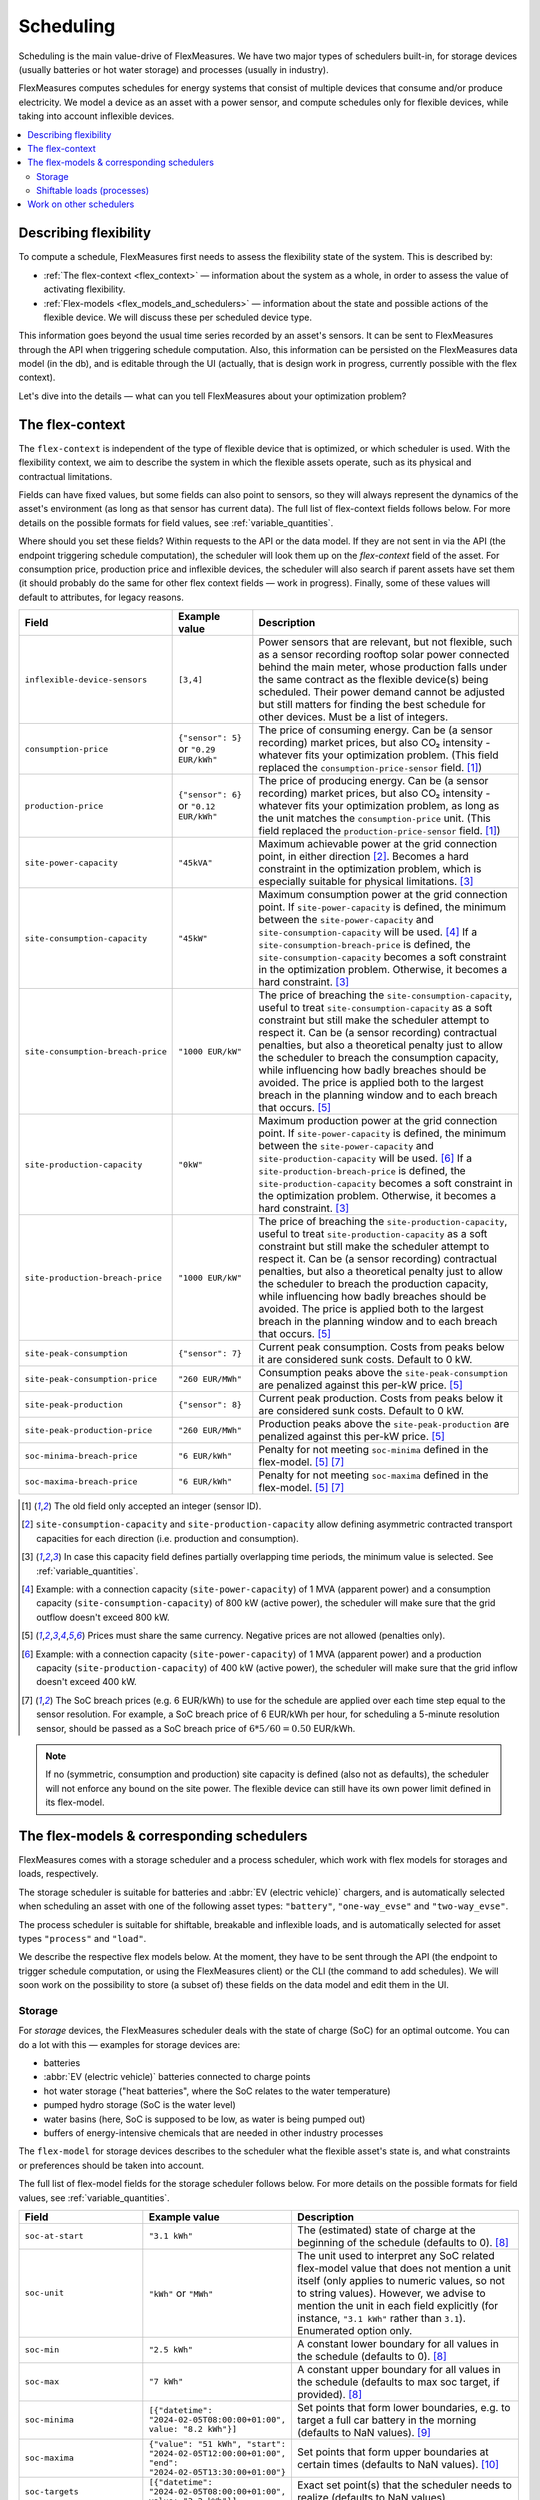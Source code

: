 .. _scheduling:

Scheduling 
===========

Scheduling is the main value-drive of FlexMeasures. We have two major types of schedulers built-in, for storage devices (usually batteries or hot water storage) and processes (usually in industry).

FlexMeasures computes schedules for energy systems that consist of multiple devices that consume and/or produce electricity.
We model a device as an asset with a power sensor, and compute schedules only for flexible devices, while taking into account inflexible devices.

.. contents::
    :local:
    :depth: 2


.. _describing_flexibility:

Describing flexibility
----------------------

To compute a schedule, FlexMeasures first needs to assess the flexibility state of the system.
This is described by:

- :ref:`The flex-context <flex_context>` ― information about the system as a whole, in order to assess the value of activating flexibility.
- :ref:`Flex-models <flex_models_and_schedulers>`  ― information about the state and possible actions of the flexible device. We will discuss these per scheduled device type.

This information goes beyond the usual time series recorded by an asset's sensors. It can be sent to FlexMeasures through the API when triggering schedule computation.
Also, this information can be persisted on the FlexMeasures data model (in the db), and is editable through the UI (actually, that is design work in progress, currently possible with the flex context).

Let's dive into the details ― what can you tell FlexMeasures about your optimization problem?


.. _flex_context:

The flex-context
-----------------

The ``flex-context`` is independent of the type of flexible device that is optimized, or which scheduler is used.
With the flexibility context, we aim to describe the system in which the flexible assets operate, such as its physical and contractual limitations.

Fields can have fixed values, but some fields can also point to sensors, so they will always represent the dynamics of the asset's environment (as long as that sensor has current data).
The full list of flex-context fields follows below.
For more details on the possible formats for field values, see :ref:`variable_quantities`.

Where should you set these fields?
Within requests to the API or the data model.
If they are not sent in via the API (the endpoint triggering schedule computation), the scheduler will look them up on the `flex-context` field of the asset.
For consumption price, production price and inflexible devices, the scheduler will also search if parent assets have set them (it should probably do the same for other flex context fields ― work in progress).
Finally, some of these values will default to attributes, for legacy reasons.



.. list-table::
   :header-rows: 1
   :widths: 20 25 90

   * - Field
     - Example value
     - Description 
   * - ``inflexible-device-sensors``
     - ``[3,4]``
     - Power sensors that are relevant, but not flexible, such as a sensor recording rooftop solar power connected behind the main meter, whose production falls under the same contract as the flexible device(s) being scheduled.
       Their power demand cannot be adjusted but still matters for finding the best schedule for other devices. Must be a list of integers.
   * - ``consumption-price``
     - ``{"sensor": 5}``
       or
       ``"0.29 EUR/kWh"``
     - The price of consuming energy. Can be (a sensor recording) market prices, but also CO₂ intensity - whatever fits your optimization problem. (This field replaced the ``consumption-price-sensor`` field. [#old_sensor_field]_)
   * - ``production-price``
     - ``{"sensor": 6}``
       or
       ``"0.12 EUR/kWh"``
     - The price of producing energy.
       Can be (a sensor recording) market prices, but also CO₂ intensity - whatever fits your optimization problem, as long as the unit matches the ``consumption-price`` unit. (This field replaced the ``production-price-sensor`` field. [#old_sensor_field]_)
   * - ``site-power-capacity``
     - ``"45kVA"``
     - Maximum achievable power at the grid connection point, in either direction [#asymmetric]_.
       Becomes a hard constraint in the optimization problem, which is especially suitable for physical limitations. [#minimum_capacity_overlap]_
   * - ``site-consumption-capacity``
     - ``"45kW"``
     - Maximum consumption power at the grid connection point.
       If ``site-power-capacity`` is defined, the minimum between the ``site-power-capacity`` and ``site-consumption-capacity`` will be used. [#consumption]_
       If a ``site-consumption-breach-price`` is defined, the ``site-consumption-capacity`` becomes a soft constraint in the optimization problem.
       Otherwise, it becomes a hard constraint. [#minimum_capacity_overlap]_
   * - ``site-consumption-breach-price``
     - ``"1000 EUR/kW"``
     - The price of breaching the ``site-consumption-capacity``, useful to treat ``site-consumption-capacity`` as a soft constraint but still make the scheduler attempt to respect it.
       Can be (a sensor recording) contractual penalties, but also a theoretical penalty just to allow the scheduler to breach the consumption capacity, while influencing how badly breaches should be avoided.
       The price is applied both to the largest breach in the planning window and to each breach that occurs. [#penalty_field]_
   * - ``site-production-capacity``
     - ``"0kW"``
     - Maximum production power at the grid connection point.
       If ``site-power-capacity`` is defined, the minimum between the ``site-power-capacity`` and ``site-production-capacity`` will be used. [#production]_
       If a ``site-production-breach-price`` is defined, the ``site-production-capacity`` becomes a soft constraint in the optimization problem.
       Otherwise, it becomes a hard constraint. [#minimum_capacity_overlap]_
   * - ``site-production-breach-price``
     - ``"1000 EUR/kW"``
     - The price of breaching the ``site-production-capacity``, useful to treat ``site-production-capacity`` as a soft constraint but still make the scheduler attempt to respect it.
       Can be (a sensor recording) contractual penalties, but also a theoretical penalty just to allow the scheduler to breach the production capacity, while influencing how badly breaches should be avoided.
       The price is applied both to the largest breach in the planning window and to each breach that occurs. [#penalty_field]_
   * - ``site-peak-consumption``
     - ``{"sensor": 7}``
     - Current peak consumption.
       Costs from peaks below it are considered sunk costs. Default to 0 kW.
   * - ``site-peak-consumption-price``
     - ``"260 EUR/MWh"``
     - Consumption peaks above the ``site-peak-consumption`` are penalized against this per-kW price. [#penalty_field]_
   * - ``site-peak-production``
     - ``{"sensor": 8}``
     - Current peak production.
       Costs from peaks below it are considered sunk costs. Default to 0 kW.
   * - ``site-peak-production-price``
     - ``"260 EUR/MWh"``
     - Production peaks above the ``site-peak-production`` are penalized against this per-kW price. [#penalty_field]_
   * - ``soc-minima-breach-price``
     - ``"6 EUR/kWh"``
     - Penalty for not meeting ``soc-minima`` defined in the flex-model. [#penalty_field]_ [#soc_breach_prices]_
   * - ``soc-maxima-breach-price``
     - ``"6 EUR/kWh"``
     - Penalty for not meeting ``soc-maxima`` defined in the flex-model. [#penalty_field]_ [#soc_breach_prices]_

.. [#old_sensor_field] The old field only accepted an integer (sensor ID).

.. [#asymmetric] ``site-consumption-capacity`` and ``site-production-capacity`` allow defining asymmetric contracted transport capacities for each direction (i.e. production and consumption).

.. [#minimum_capacity_overlap] In case this capacity field defines partially overlapping time periods, the minimum value is selected. See :ref:`variable_quantities`.

.. [#consumption] Example: with a connection capacity (``site-power-capacity``) of 1 MVA (apparent power) and a consumption capacity (``site-consumption-capacity``) of 800 kW (active power), the scheduler will make sure that the grid outflow doesn't exceed 800 kW.

.. [#penalty_field] Prices must share the same currency. Negative prices are not allowed (penalties only).

.. [#production] Example: with a connection capacity (``site-power-capacity``) of 1 MVA (apparent power) and a production capacity (``site-production-capacity``) of 400 kW (active power), the scheduler will make sure that the grid inflow doesn't exceed 400 kW.

.. [#soc_breach_prices] The SoC breach prices (e.g. 6 EUR/kWh) to use for the schedule are applied over each time step equal to the sensor resolution. For example, a SoC breach price of 6 EUR/kWh per hour, for scheduling a 5-minute resolution sensor, should be passed as a SoC breach price of :math:`6*5/60 = 0.50` EUR/kWh.

.. note:: If no (symmetric, consumption and production) site capacity is defined (also not as defaults), the scheduler will not enforce any bound on the site power.
          The flexible device can still have its own power limit defined in its flex-model.


.. _flex_models_and_schedulers:

The flex-models & corresponding schedulers
-------------------------------------------

FlexMeasures comes with a storage scheduler and a process scheduler, which work with flex models for storages and loads, respectively.

The storage scheduler is suitable for batteries and :abbr:`EV (electric vehicle)` chargers, and is automatically selected when scheduling an asset with one of the following asset types: ``"battery"``, ``"one-way_evse"`` and ``"two-way_evse"``.

The process scheduler is suitable for shiftable, breakable and inflexible loads, and is automatically selected for asset types ``"process"`` and ``"load"``.


We describe the respective flex models below. At the moment, they have to be sent through the API (the endpoint to trigger schedule computation, or using the FlexMeasures client) or the CLI (the command to add schedules). We will soon work on the possibility to store (a subset of) these fields on the data model and edit them in the UI.


Storage
^^^^^^^^

For *storage* devices, the FlexMeasures scheduler deals with the state of charge (SoC) for an optimal outcome.
You can do a lot with this ― examples for storage devices are:

- batteries
- :abbr:`EV (electric vehicle)` batteries connected to charge points
- hot water storage ("heat batteries", where the SoC relates to the water temperature)
- pumped hydro storage (SoC is the water level)
- water basins (here, SoC is supposed to be low, as water is being pumped out)
- buffers of energy-intensive chemicals that are needed in other industry processes


The ``flex-model`` for storage devices describes to the scheduler what the flexible asset's state is,
and what constraints or preferences should be taken into account.

The full list of flex-model fields for the storage scheduler follows below.
For more details on the possible formats for field values, see :ref:`variable_quantities`.

.. list-table::
   :header-rows: 1
   :widths: 20 40 80

   * - Field
     - Example value
     - Description 
   * - ``soc-at-start``
     - ``"3.1 kWh"``
     - The (estimated) state of charge at the beginning of the schedule (defaults to 0). [#quantity_field]_
   * - ``soc-unit``
     - ``"kWh"`` or ``"MWh"``
     - The unit used to interpret any SoC related flex-model value that does not mention a unit itself (only applies to numeric values, so not to string values).
       However, we advise to mention the unit in each field explicitly (for instance, ``"3.1 kWh"`` rather than ``3.1``).
       Enumerated option only.
   * - ``soc-min``
     - ``"2.5 kWh"``
     - A constant lower boundary for all values in the schedule (defaults to 0). [#quantity_field]_
   * - ``soc-max``
     - ``"7 kWh"``
     - A constant upper boundary for all values in the schedule (defaults to max soc target, if provided). [#quantity_field]_
   * - ``soc-minima``
     - ``[{"datetime": "2024-02-05T08:00:00+01:00", value: "8.2 kWh"}]``
     - Set points that form lower boundaries, e.g. to target a full car battery in the morning (defaults to NaN values). [#maximum_overlap]_
   * - ``soc-maxima``
     - ``{"value": "51 kWh", "start": "2024-02-05T12:00:00+01:00", "end": "2024-02-05T13:30:00+01:00"}``
     - Set points that form upper boundaries at certain times (defaults to NaN values). [#minimum_overlap]_
   * - ``soc-targets``
     - ``[{"datetime": "2024-02-05T08:00:00+01:00", value: "3.2 kWh"}]``
     - Exact set point(s) that the scheduler needs to realize (defaults to NaN values).
   * - ``soc-gain``
     - ``[".1kWh"]``
     - SoC gain per time step, e.g. from a secondary energy source (defaults to zero).
   * - ``soc-usage``
     - ``[{"sensor": 23}]``
     - SoC reduction per time step, e.g. from a load or heat sink (defaults to zero).
   * - ``roundtrip-efficiency``
     - ``"90%"``
     - Below 100%, this represents roundtrip losses (of charging & discharging), usually used for batteries. Can be percent or ratio ``[0,1]`` (defaults to 100%). [#quantity_field]_
   * - ``charging-efficiency``
     - ``".9"``
     - Apply efficiency losses only at time of charging, not across roundtrip (defaults to 100%).
   * - ``discharging-efficiency``
     - ``"90%"``
     - Apply efficiency losses only at time of discharging, not across roundtrip (defaults to 100%).
   * - ``storage-efficiency``
     - ``"99.9%"``
     - This can encode losses over time, so each time step the energy is held longer leads to higher losses (defaults to 100%). Also read [#storage_efficiency]_ about applying this value per time step across longer time spans.
   * - ``prefer-charging-sooner``
     - ``True``
     - Tie-breaking policy to apply if conditions are stable, which signals a preference to charge sooner rather than later (defaults to True). It also signals a preference to discharge later. Boolean option only.
   * - ``prefer-curtailing-later``
     - ``True``
     - Tie-breaking policy to apply if conditions are stable, which signals a preference to curtail both consumption and production later, whichever is applicable (defaults to True). Boolean option only.
   * - ``power-capacity``
     - ``"50kW"``
     - Device-level power constraint. How much power can be applied to this asset (defaults to the Sensor attribute ``capacity_in_mw``). [#minimum_overlap]_
   * - ``consumption-capacity``
     - ``{"sensor": 56}``
     - Device-level power constraint on consumption. How much power can be drawn by this asset. [#minimum_overlap]_
   * - ``production-capacity``
     - ``"0kW"`` (only consumption)
     - Device-level power constraint on production. How much power can be supplied by this asset. [#minimum_overlap]_

.. [#quantity_field] Can only be set as a fixed quantity.

.. [#maximum_overlap] In case this field defines partially overlapping time periods, the maximum value is selected. See :ref:`variable_quantities`.

.. [#minimum_overlap] In case this field defines partially overlapping time periods, the minimum value is selected. See :ref:`variable_quantities`.

.. [#storage_efficiency] The storage efficiency (e.g. 95% or 0.95) to use for the schedule is applied over each time step equal to the sensor resolution. For example, a storage efficiency of 95 percent per (absolute) day, for scheduling a 1-hour resolution sensor, should be passed as a storage efficiency of :math:`0.95^{1/24} = 0.997865`.

For more details on the possible formats for field values, see :ref:`variable_quantities`.

Usually, not the whole flexibility model is needed. FlexMeasures can infer missing values in the flex model, and even get them (as default) from the sensor's attributes.

You can add new storage schedules with the CLI command ``flexmeasures add schedule for-storage``.

If you model devices that *buffer* energy (e.g. thermal energy storage systems connected to heat pumps), we can use the same flexibility parameters described above for storage devices.
However, here are some tips to model a buffer correctly:

   - Describe the thermal energy content in kWh or MWh.
   - Set ``soc-minima`` to the accumulative usage forecast.
   - Set ``charging-efficiency`` to the sensor describing the :abbr:`COP (coefficient of performance)` values.
   - Set ``storage-efficiency`` to a value below 100% to model (heat) loss.

What happens if the flex model describes an infeasible problem for the storage scheduler? Excellent question! It is highly important for a robust operation that these situations still lead to a somewhat good outcome.
From our practical experience, we derived a ``StorageFallbackScheduler``. It simplifies an infeasible situation by just starting to charge, discharge, or do neither,
depending on the first target state of charge and the capabilities of the asset.

Of course, we also log a failure in the scheduling job, so it's important to take note of these failures. Often, mis-configured flex models are the reason.

For a hands-on tutorial on using some of the storage flex-model fields, head over to :ref:`tut_v2g` use case and `the API documentation for triggering schedules <../api/v3_0.html#post--api-v3_0-sensors-(id)-schedules-trigger>`_.

Finally, are you interested in the linear programming details behind the storage scheduler? Then head over to :ref:`storage_device_scheduler`!
You can also review the current flex-model for storage in the code, at ``flexmeasures.data.schemas.scheduling.storage.StorageFlexModelSchema``.


Shiftable loads (processes)
^^^^^^^^^^^^^^^^^^^^^^^^^^

For *processes* that can be shifted or interrupted, but have to happen at a constant rate (of consumption), FlexMeasures provides the ``ProcessScheduler``.
Some examples from practice (usually industry) could be:

- A centrifuge's daily work of combing through sludge water. Depends on amount of sludge present.
- Production processes with a target amount of output until the end of the current shift. The target usually comes out of production planning.
- Application of coating under hot temperature, with fixed number of times it needs to happen before some deadline.   
   
.. list-table::
   :header-rows: 1
   :widths: 20 25 90

   * - Field
     - Example value
     - Description 
   * - ``power``
     - ``"15kW"``
     - Nominal power of the load.
   * - ``duration``
     - ``"PT4H"``
     - Time that the load needs to lasts.
   * - ``optimization_direction``
     - ``"MAX"``
     - Objective of the scheduler, to maximize (``"MAX"``) or minimize (``"MIN"``).
   * - ``time_restrictions``
     - ``[{"start": "2015-01-02T08:00:00+01:00", "duration": "PT2H"}]`` 
     - Time periods in which the load cannot be scheduled to run.
   * - ``process_type``
     - ``"INFLEXIBLE"``, ``"SHIFTABLE"`` or ``"BREAKABLE"``
     - Is the load inflexible and should it run as soon as possible? Or can the process's start time be shifted? Or can it even be broken up into smaller segments?

You can review the current flex-model for processes in the code, at ``flexmeasures.data.schemas.scheduling.process.ProcessSchedulerFlexModelSchema``.

You can add new shiftable-process schedules with the CLI command ``flexmeasures add schedule for-process``.

.. note:: Currently, the ``ProcessScheduler`` uses only the ``consumption-price`` field of the flex-context, so it ignores any site capacities and inflexible devices.


Work on other schedulers
--------------------------

We believe the two schedulers (and their flex-models) we describe here are covering a lot of use cases already.
Here are some thoughts on further innovation:

- Writing your own scheduler. You can always write your own scheduler (see :ref:`plugin_customization`). You then might want to add your own flex model, as well. FlexMeasures will let the scheduler decide which flexibility model is relevant and how it should be validated.
- We also aim to model situations with more than one flexible asset, and that have different types of flexibility (e.g. EV charging and smart heating in the same site). This is ongoing architecture design work, and therefore happens in development settings, until we are happy with the outcomes. Thoughts welcome :)
- Aggregating flexibility of a group of assets (e.g. a neighborhood) and optimizing its aggregated usage (e.g. for grid congestion support) is also an exciting direction for expansion.
